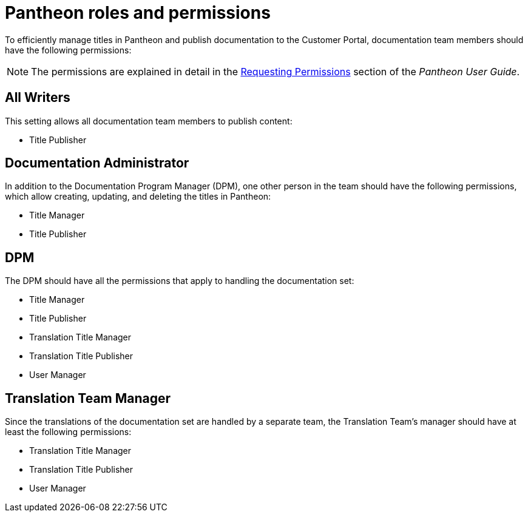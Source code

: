 
= Pantheon roles and permissions

To efficiently manage titles in Pantheon and publish documentation to the Customer Portal, documentation team members should have the following permissions:

NOTE: The permissions are explained in detail in the https://pantheon.cee.redhat.com/#/help/support-permissions[Requesting Permissions] section of the _Pantheon User Guide_.

[float]
== All Writers

This setting allows all documentation team members to publish content:

* Title Publisher

[float]
== Documentation Administrator

In addition to the Documentation Program Manager (DPM), one other person in the team should have the following permissions, which allow creating, updating, and deleting the titles in Pantheon:

* Title Manager
* Title Publisher

[float]
== DPM

The DPM should have all the permissions that apply to handling the documentation set:

* Title Manager
* Title Publisher
* Translation Title Manager
* Translation Title Publisher
* User Manager

[float]
== Translation Team Manager

Since the translations of the documentation set are handled by a separate team, the Translation Team's manager should have at least the following permissions:

* Translation Title Manager
* Translation Title Publisher
* User Manager
